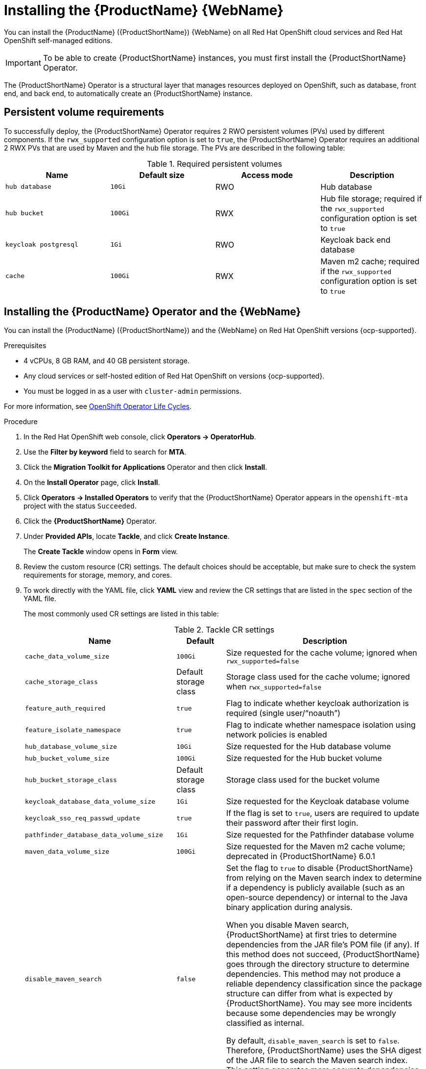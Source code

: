 // Module included in the following assemblies:
//
// * docs/web-console-guide/master.adoc

:_mod-docs-content-type: PROCEDURE
[id="mta-7-installing-web-console-on-openshift_{context}"]

= Installing the {ProductName} {WebName}

You can install the {ProductName} ({ProductShortName}) {WebName} on all Red Hat OpenShift cloud services and Red Hat OpenShift self-managed editions.

[IMPORTANT]
====
To be able to create {ProductShortName} instances, you must first install the {ProductShortName} Operator.
====

The {ProductShortName} Operator is a structural layer that manages resources deployed on OpenShift, such as database, front end, and back end, to automatically create an {ProductShortName} instance.

[id="openshift-persistent-volume-requirements_{context}"]
== Persistent volume requirements

To successfully deploy, the {ProductShortName} Operator requires 2 RWO persistent volumes (PVs) used by different components. If the `rwx_supported` configuration option is set to `true`, the {ProductShortName} Operator requires an additional 2 RWX PVs that are used by Maven and the hub file storage. The PVs are described in the following table:

.Required persistent volumes
[cols="25%,25%,25%,25%", options="header"]
|====
|Name
|Default size
|Access mode
|Description

|`hub database`
|`10Gi`
|RWO
|Hub database

|`hub bucket`
|`100Gi`
|RWX
|Hub file storage; required if the `rwx_supported` configuration option is set to `true`

|`keycloak postgresql`
|`1Gi`
|RWO
|Keycloak back end database

|`cache`
|`100Gi`
|RWX
|Maven m2 cache; required if the `rwx_supported` configuration option is set to `true`
|====

[id="installing-mta-operator-and-ui_{context}"]
== Installing the {ProductName} Operator and the {WebName}

You can install the {ProductName} ({ProductShortName}) and the {WebName} on Red Hat OpenShift versions {ocp-supported}.

.Prerequisites

* 4 vCPUs, 8 GB RAM, and 40 GB persistent storage.
* Any cloud services or self-hosted edition of Red Hat OpenShift on versions {ocp-supported}.
* You must be logged in as a user with `cluster-admin` permissions.

For more information, see link:https://access.redhat.com/support/policy/updates/openshift_operators[OpenShift Operator Life Cycles].

.Procedure

. In the Red Hat OpenShift web console, click *Operators → OperatorHub*.
. Use the *Filter by keyword* field to search for *MTA*.
. Click the *Migration Toolkit for Applications* Operator and then click *Install*.
. On the *Install Operator* page, click *Install*.
. Click *Operators → Installed Operators* to verify that the {ProductShortName} Operator appears in the `openshift-mta` project with the status `Succeeded`.
. Click the *{ProductShortName}* Operator.
. Under *Provided APIs*, locate *Tackle*, and click *Create Instance*.
+
The *Create Tackle* window opens in *Form* view.
. Review the custom resource (CR) settings. The default choices should be acceptable, but make sure to check the system requirements for storage, memory, and cores.
. To work directly with the YAML file, click *YAML* view and review the CR settings that are listed in the `spec` section of the YAML file.
+
The most commonly used CR settings are listed in this table:
+
.Tackle CR settings
[cols="25%,15%,65%", options="header"]
|====
|Name
|Default
|Description

|`cache_data_volume_size`
|`100Gi`
|Size requested for the cache volume; ignored when `rwx_supported=false`

|`cache_storage_class`
|Default storage class
|Storage class used for the cache volume; ignored when `rwx_supported=false`

|`feature_auth_required`
|`true`
|Flag to indicate whether keycloak authorization is required (single user/"`noauth`")

|`feature_isolate_namespace`
|`true`
|Flag to indicate whether namespace isolation using network policies is enabled

|`hub_database_volume_size`
|`10Gi`
|Size requested for the Hub database volume

|`hub_bucket_volume_size`
|`100Gi`
|Size requested for the Hub bucket volume

|`hub_bucket_storage_class`
|Default storage class
|Storage class used for the bucket volume

|`keycloak_database_data_volume_size`
|`1Gi`
|Size requested for the Keycloak database volume

|`keycloak_sso_req_passwd_update`
|`true`
|If the flag is set to `true`, users are required to update their password after their first login.

|`pathfinder_database_data_volume_size`
|`1Gi`
|Size requested for the Pathfinder database volume

|`maven_data_volume_size`
|`100Gi`
|Size requested for the Maven m2 cache volume; deprecated in {ProductShortName} 6.0.1

|`disable_maven_search`
|`false`
|Set the flag to `true` to disable {ProductShortName} from relying on the Maven search index to determine if a dependency is publicly available (such as an open-source dependency) or internal to the Java binary application during analysis. 

When you disable Maven search, {ProductShortName} at first tries to determine dependencies from the JAR file's POM file (if any). If this method does not succeed, {ProductShortName} goes through the directory structure to determine dependencies. This method may not produce a reliable dependency classification since the package structure can differ from what is expected by {ProductShortName}. You may see more incidents because some dependencies may be wrongly classified as internal.

By default, `disable_maven_search` is set to `false`. Therefore, {ProductShortName} uses the SHA digest of the JAR file to search the Maven search index. This setting generates more accurate dependencies but the drawback is that the Maven search index is frequently unavailable.

|`rwx_storage_class`
|NA
|Storage class requested for the Tackle RWX volumes; deprecated in {ProductShortName} 6.0.1

|`rwx_supported`
|`true`
|Flag to indicate whether the cluster storage supports RWX mode

|`rwo_storage_class`
|NA
|Storage class requested for the Tackle RW0 volumes

|`analyzer_container_limits_cpu`
|`1`
|Maximum number of CPUs the pod is allowed to use

|`analyzer_container_limits_memory`
|`1Gi`
|Maximum amount of memory the pod is allowed to use. You can increase this limit if the pod displays `OOMKilled` errors.

|`analyzer_container_requests_cpu`
|`1`
|Minimum number of CPUs the pod needs to run

|`analyzer_container_requests_memory`
|`512Mi`
|Minimum amount of memory the pod needs to run

|`ui_container_limits_cpu`
|`500m`
|Maximum number of CPUs the UI pod resource is allowed to use

|`ui_container_limits_memory`
|`800Mi`
|Maximum amount of memory the UI pod resource is allowed to use. You can increase this limit if the pod displays `OOMKilled` errors.

|`ui_container_requests_cpu`
|`100m`
|Minimum number of CPUs the UI pod resource needs to run

|`ui_container_requests_memory`
|`350Mi`
|Minimum amount of memory the UI pod resource needs to run

|`provider_java_container_limits_cpu`
|`1`
|Maximum number of CPUs the Java provider resource is allowed to use

|`provider_java_container_limits_memory`
|`2.5Gi`
|Maximum amount of memory the Java provider resource is allowed to use. You can increase this limit if the pod displays `OOMKilled` errors.

|`provider_java_container_requests_cpu`
|`1`
|Minimum number of CPUs the Java provider resource needs to run

|`provider_java_container_requests_memory`
|`2.5Gi`
|Minimum amount of memory the Java provider resource needs to run
|====

+
.Example YAML file

[source,YAML]
----
kind: Tackle
apiVersion: tackle.konveyor.io/v1alpha1
metadata:
  name: mta
  namespace: openshift-mta
spec:
  hub_bucket_volume_size: "25Gi"
  maven_data_volume_size: "25Gi"
  rwx_supported: "false"
----

. Edit the CR settings if needed, and then click *Create*.
. In *Administration* view, click *Workloads -> Pods* to verify that the MTA pods are running.
. Access the {WebName} from your browser by using the route exposed by the `{LC_PSN}-ui` application within OpenShift.
. Use the following credentials to log in:
** *User name*: admin
** *Password*: Passw0rd!
. When prompted, create a new password.

////
[id="installing-mta-operator-in-disconnected-environment_{context}"]
== Installing the {ProductName} Operator in a disconnected Red Hat OpenShift environment

You can install the {ProductShortName} Operator in a disconnected environment by following the instructions in link:https://access.redhat.com/documentation/en-us/openshift_container_platform/4.15/html/installing/disconnected-installation-mirroring#installing-mirroring-disconnected[generic procedure].

In step 1 of the generic procedure, configure the image set for mirroring as follows:

[source,yaml]
----
kind: ImageSetConfiguration
apiVersion: mirror.openshift.io/v1alpha2
storageConfig:
  registry:
    imageURL: registry.to.mirror.to
    skipTLS: false
mirror:
  operators:
  - catalog: registry.redhat.io/redhat/redhat-operator-index:v4.15
    packages:
    - name: mta-operator
      channels:
      - name: stable-v7.0
    - name: rhsso-operator
      channels:
      - name: stable
  helm: {}
----
////

[id="eviction-threshold_{context}"]
=== Eviction threshold

Each node has a certain amount of memory allocated to it. Some of that memory is reserved for system services. The rest of the memory is intended for running pods. If the pods use more than their allocated amount of memory, an out-of-memory event is triggered and the node is terminated with a `OOMKilled` error.

To prevent out-of-memory events and protect nodes, use the `--eviction-hard` setting. This setting specifies the threshold of memory availability below which the node evicts pods. The value of the setting can be absolute or a percentage.

.Example of node memory allocation settings

- Node capacity: `32Gi`

- `--system-reserved` setting: `3Gi`

- `--eviction-hard` setting: `100Mi`

The amount of memory available for running pods on this node is 28.9 GB. This amount is calculated by subtracting the `system-reserved` and `eviction-hard` values from the overall capacity of the node. If the memory usage exceeds this amount, the node starts evicting pods.


[id="mta-7-red-hat-build-of-keycloak_{context}"]
== Red Hat Build of Keycloak

The {ProductShortName} 7.3.0 uses link:https://docs.redhat.com/en/documentation/red_hat_build_of_keycloak/26.0[{rhbk-first}] instance for user authentication and authorization. 

The {ProductShortName} operator manages the {rhbk-short} instance and configures a dedicated link:https://docs.redhat.com/en/documentation/red_hat_build_of_keycloak/26.0/html/server_administration_guide/configuring-realms[realm] with necessary roles and permissions.

{ProductShortName}-managed {rhbk-short} instance allows you to perform advanced {rhbk-short} configurations, such as link:https://docs.redhat.com/en/documentation/red_hat_build_of_keycloak/26.0/html/server_administration_guide/user-storage-federation#adding_a_provider[adding a provider for User Federation] or link:https://docs.redhat.com/en/documentation/red_hat_build_of_keycloak/26.0/html/server_administration_guide/identity_broker[integrating identity providers]. To access the link:hhttps://docs.redhat.com/en/documentation/red_hat_build_of_keycloak/26.0/html/server_administration_guide/configuring-realms#using_the_admin_console[{rhbk-short} Admin Console], enter the URL https://<_route_>/auth/admin in your browser by replacing < _route_ > with the {ProductShortName} web console address.

Example:

* MTA web console: https://mta-openshiftmta.example.com/
* {rhbk-short} Admin console: https://mta-openshiftmta.example.com/auth/admin

The admin credentials for {rhbk-short} are stored in a secret file named `mta-keycloak-rhbk` in the namespace where {ProductShortName} is installed.

To retrieve your admin credentials, run the following command:
[source,terminal]
----
$ oc get secret mta-keycloak-rhbk -n openshift-mta -o json| jq -r '.data.password | @base64d'
----

//To create a dedicated route for the {rhbk-short} instance, set the `rhsso_external_access` parameter to `true` in the Tackle custom resource (CR) for {ProductShortName}. #QE asked to remove this line.

//include::analyzer-rbac-snippet.adoc[]

.Additional resources
* link:https://docs.redhat.com/en/documentation/red_hat_build_of_keycloak/26.0/html/server_administration_guide/user-storage-federation#ldap[Configuring LDAP and Active Directory in {rhbk-short}]
* link:https://docs.redhat.com/en/documentation/red_hat_build_of_keycloak/26.0/html/server_administration_guide/red_hat_build_of_keycloak_features_and_concepts[Red Hat Build of Keycloak features and concepts]

[id="mta-roles-personas-users-permissions_{context}"]
=== Roles, Personas, Users, and Permissions

{ProductShortName} makes use of three roles, each of which corresponds to a persona:

.Roles and personas
[cols="50%,50%", options="header"]
|====
|Role
|Persona

|`tackle-admin`
|Administrator

|`tackle-architect`
|Architect

|`tackle-migrator`
|Migrator
|====

The roles are already defined in your {rhbk-short} instance. You do not need to create them.

If you are an {ProductShortName} administrator, you can create users in your {rhbk-short} and assign each user one or more roles, one role per persona.

[id="mta-roles-personas-ui-views_{context}"]
==== Roles, personas, and access to {WebName} views

Although a user can have more than one role, each role corresponds to a specific persona:

* Administrator: An administrator has all the permissions that architects and migrators have, along with the ability to create some application-wide configuration parameters that other users can consume but cannot change or view. Examples: Git credentials, Maven `settings.xml` files.

* Architect: A technical lead for the migration project who can run assessments and can create and modify applications and information related to them. An architect cannot modify or delete sensitive information, but can consume it. Example: Associate an existing credential to the repository of a specific application.

* Migrator: A user who can analyze applications, but not create, modify, or delete them.

As described in xref:mta-ui-interface-views[User interface views], {ProductShortName} has two views, *Administration* and *Migration*.

Only administrators can access *Administration* view. Architects and migrators have no access to *Administration* view, they cannot even see it.

Administrators can perform all actions supported by *Migration* view. Architects and migrators can see all elements of *Migration* view, but their ability to perform actions in *Migration* view depends on the permissions granted to their role.

The ability of administrators, architects, and migrators to access the *Administration* and *Migration* views of the {ProductShortName} {WebName} is summarized in the table below:

.Roles vs. access to {ProductShortName} views
[cols=",,,",options="header",]
|===
|Menu
|Architect
|Migrator
|Admin
|Administration
|No
|No
|Yes
|Migration
|Yes
|Yes
|Yes
|===

[id="mta-roles-permissions_{context}"]
==== Roles and permissions

The following table contains the roles and permissions (scopes) that {ProductShortName} seeds the managed {rhbk-short} instance with:

[width="100%",cols="34%,33%,33%",]
|====
|*tackle-admin* |*Resource Name* |*Verbs*
| |addons |delete +
get +
post +
put +
| |adoptionplans |post +
get +
post +
put +
| |applications |delete +
get +
post +
put +
| |applications.facts |delete +
get +
post +
put +
| |applications.tags |delete +
get +
post +
put +
| |applications.bucket |delete +
get +
post +
put +
| |assessments |delete +
get +
patch +
post +
put +
| |businessservices |delete +
get +
post +
put +
| |dependencies |delete +
get +
post +
put +
| |identities |delete +
get +
post +
put +
| |imports |delete +
get +
post +
put +
| |jobfunctions |delete +
get +
post +
put +
| |proxies |delete +
get +
post +
put +
| |reviews |delete +
get +
post +
put +
| |settings |delete +
get +
post +
put +
| |stakeholdergroups |delete +
get +
post +
put +
| |stakeholders |delete +
get +
post +
put +
| |tags |delete +
get +
post +
put +
| |tagtypes |delete +
get +
post +
put +
| |tasks |delete +
get +
post +
put +
| |tasks.bucket |delete +
get +
post +
put +
| |tickets |delete +
get +
post +
put +
| |trackers |delete +
get +
post +
put +
| |cache |delete +
get +
| |files |delete +
get +
post +
put +
| |rulebundles |delete +
get +
post +
put +
|====

[width="100%",cols="34%,33%,33%",]
|===
|*tackle-architect* | *Resource Name* |*Verbs*
| |addons |delete +
get +
post +
put +
| |applications.bucket |delete +
get +
post +
put +
| |adoptionplans |post +
| |applications |delete +
get +
post +
put +
| |applications.facts |delete +
get +
post +
put +
| |applications.tags |delete +
get +
post +
put +
| |assessments |delete +
get +
patch +
post +
put +
| |businessservices |delete +
get +
post +
put +
| |dependencies |delete +
get +
post +
put +
| |identities |get +
| |imports |delete +
get +
post +
put +
| |jobfunctions |delete +
get +
post +
put +
| |proxies |get +
| |reviews |delete +
get +
post +
put +
| |settings |get +
| |stakeholdergroups |delete +
get +
post +
put +
| |stakeholders |delete +
get +
post +
put +
| |tags |delete +
get +
post +
put +
| |tagtypes |delete +
get +
post +
put +
| |tasks |delete +
get +
post +
put +
| |tasks.bucket |delete +
get +
post +
put +
| |trackers |get +
| |tickets |delete +
get +
post +
put +
| |cache |get +
| |files |delete +
get +
post +
put +
| |rulebundles |delete +
get +
post +
put +
|===

[width="100%",cols="34%,33%,33%",]
|===
|*tackle-migrator* | *Resource Name* |*Verbs*
| |addons |get +
| |adoptionplans |post +
| |applications |get +
| |applications.facts |get +
| |applications.tags |get +
| |applications.bucket |get +
| |assessments |get +
post +
| |businessservices |get +
| |dependencies |delete +
get +
post +
put +
| |identities |get +
| |imports |get +
| |jobfunctions |get +
| |proxies |get +
| |reviews |get +
post +
put +
| |settings |get +
| |stakeholdergroups |get +
| |stakeholders |get +
| |tags |get +
| |tagtypes |get +
| |tasks |delete +
get +
post +
put +
| |tasks.bucket |delete +
get +
post +
put +
| |tackers |get +
| |tickets |get +
| |cache |get +
| |files |get +
| |rulebundles |get +
|===
